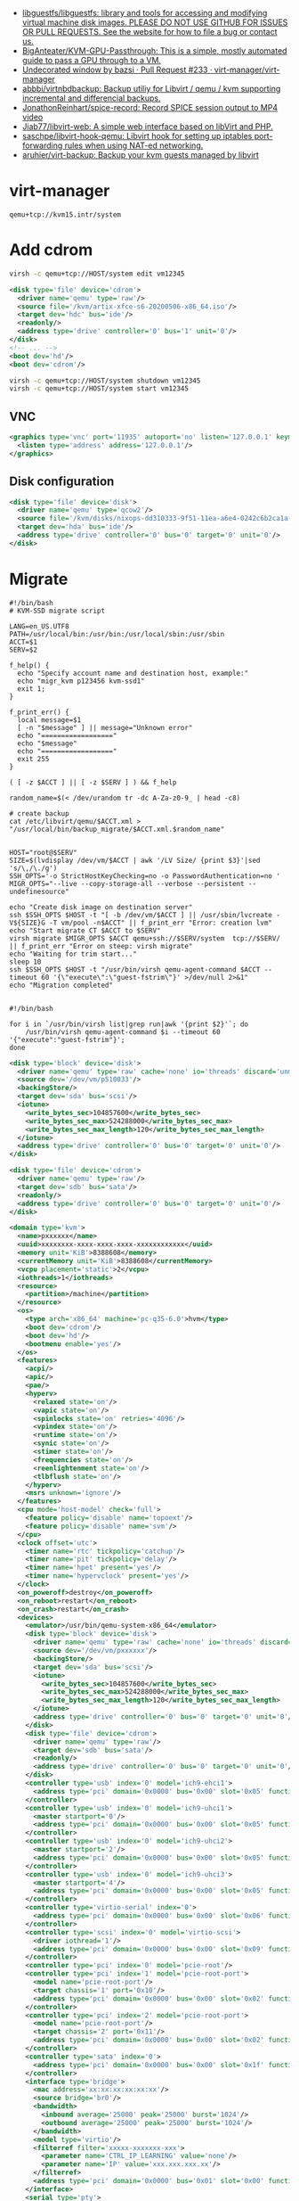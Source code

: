 :PROPERTIES:
:ID:       34e20a86-6b2e-4508-88cf-8a091be96ef5
:END:
- [[https://github.com/libguestfs/libguestfs][libguestfs/libguestfs: library and tools for accessing and modifying virtual machine disk images. PLEASE DO NOT USE GITHUB FOR ISSUES OR PULL REQUESTS. See the website for how to file a bug or contact us.]]
- [[https://github.com/BigAnteater/KVM-GPU-Passthrough][BigAnteater/KVM-GPU-Passthrough: This is a simple, mostly automated guide to pass a GPU through to a VM.]]
- [[https://github.com/virt-manager/virt-manager/pull/233][Undecorated window by bazsi · Pull Request #233 · virt-manager/virt-manager]]
- [[https://github.com/abbbi/virtnbdbackup][abbbi/virtnbdbackup: Backup utiliy for Libvirt / qemu / kvm supporting incremental and differencial backups.]]
- [[https://github.com/JonathonReinhart/spice-record][JonathonReinhart/spice-record: Record SPICE session output to MP4 video]]
- [[https://github.com/Jiab77/libvirt-web][Jiab77/libvirt-web: A simple web interface based on libVirt and PHP.]]
- [[https://github.com/saschpe/libvirt-hook-qemu][saschpe/libvirt-hook-qemu: Libvirt hook for setting up iptables port-forwarding rules when using NAT-ed networking.]]
- [[https://github.com/aruhier/virt-backup][aruhier/virt-backup: Backup your kvm guests managed by libvirt]]

* virt-manager

#+begin_example
  qemu+tcp://kvm15.intr/system
#+end_example

* Add cdrom

  #+begin_src bash
    virsh -c qemu+tcp://HOST/system edit vm12345
  #+end_src

  #+begin_src xml
    <disk type='file' device='cdrom'>
      <driver name='qemu' type='raw'/>
      <source file='/kvm/artix-xfce-s6-20200506-x86_64.iso'/>
      <target dev='hdc' bus='ide'/>
      <readonly/>
      <address type='drive' controller='0' bus='1' unit='0'/>
    </disk>
    <!-- ... -->
    <boot dev='hd'/>
    <boot dev='cdrom'/>
  #+end_src

  #+begin_src bash
    virsh -c qemu+tcp://HOST/system shutdown vm12345
    virsh -c qemu+tcp://HOST/system start vm12345
  #+end_src

** VNC
#+begin_src xml
  <graphics type='vnc' port='11935' autoport='no' listen='127.0.0.1' keymap='en-us'>
    <listen type='address' address='127.0.0.1'/>
  </graphics>
#+end_src

** Disk configuration
   #+begin_src xml
     <disk type='file' device='disk'>
       <driver name='qemu' type='qcow2'/>
       <source file='/kvm/disks/nixops-dd310333-9f51-11ea-a6e4-0242c6b2ca1a-web98.qcow2'/>
       <target dev='hda' bus='ide'/>
       <address type='drive' controller='0' bus='0' target='0' unit='0'/>
     </disk>
   #+end_src

* Migrate

#+begin_example
  #!/bin/bash
  # KVM-SSD migrate script

  LANG=en_US.UTF8
  PATH=/usr/local/bin:/usr/bin:/usr/local/sbin:/usr/sbin
  ACCT=$1
  SERV=$2

  f_help() {
    echo "Specify account name and destination host, example:"
    echo "migr_kvm p123456 kvm-ssd1"
    exit 1;
  }

  f_print_err() {
    local message=$1
    [ -n "$message" ] || message="Unknown error"
    echo "=================="
    echo "$message"
    echo "=================="
    exit 255
  }

  ( [ -z $ACCT ] || [ -z $SERV ] ) && f_help

  random_name=$(< /dev/urandom tr -dc A-Za-z0-9_ | head -c8)

  # create backup
  cat /etc/libvirt/qemu/$ACCT.xml > "/usr/local/bin/backup_migrate/$ACCT.xml.$random_name"


  HOST="root@$SERV"
  SIZE=$(lvdisplay /dev/vm/$ACCT | awk '/LV Size/ {print $3}'|sed 's/\,/\./g')
  SSH_OPTS='-o StrictHostKeyChecking=no -o PasswordAuthentication=no '
  MIGR_OPTS="--live --copy-storage-all --verbose --persistent --undefinesource"

  echo "Create disk image on destination server"
  ssh $SSH_OPTS $HOST -t "[ -b /dev/vm/$ACCT ] || /usr/sbin/lvcreate -V${SIZE}G -T vm/pool -n$ACCT" || f_print_err "Error: creation lvm"
  echo "Start migrate CT $ACCT to $SERV"
  virsh migrate $MIGR_OPTS $ACCT qemu+ssh://$SERV/system  tcp://$SERV/ || f_print_err "Error on steep: virsh migrate"
  echo "Waiting for trim start..."
  sleep 10
  ssh $SSH_OPTS $HOST -t "/usr/bin/virsh qemu-agent-command $ACCT --timeout 60 '{\"execute\":\"guest-fstrim\"}' >/dev/null 2>&1"
  echo "Migration completed"

#+end_example

#+begin_example
  #!/bin/bash

  for i in `/usr/bin/virsh list|grep run|awk '{print $2}'`; do
      /usr/bin/virsh qemu-agent-command $i --timeout 60 '{"execute":"guest-fstrim"}';
  done
#+end_example

#+begin_src xml
  <disk type='block' device='disk'>
    <driver name='qemu' type='raw' cache='none' io='threads' discard='unmap'/>
    <source dev='/dev/vm/p510033'/>
    <backingStore/>
    <target dev='sda' bus='scsi'/>
    <iotune>
      <write_bytes_sec>104857600</write_bytes_sec>
      <write_bytes_sec_max>524288000</write_bytes_sec_max>
      <write_bytes_sec_max_length>120</write_bytes_sec_max_length>
    </iotune>
    <address type='drive' controller='0' bus='0' target='0' unit='0'/>
  </disk>
#+end_src

#+begin_src xml
  <disk type='file' device='cdrom'>
    <driver name='qemu' type='raw'/>
    <target dev='sdb' bus='sata'/>
    <readonly/>
    <address type='drive' controller='0' bus='0' target='0' unit='0'/>
  </disk>
#+end_src

#+begin_src xml
  <domain type='kvm'>
    <name>pxxxxxx</name>
    <uuid>xxxxxxxx-xxxx-xxxx-xxxx-xxxxxxxxxxxx</uuid>
    <memory unit='KiB'>8388608</memory>
    <currentMemory unit='KiB'>8388608</currentMemory>
    <vcpu placement='static'>2</vcpu>
    <iothreads>1</iothreads>
    <resource>
      <partition>/machine</partition>
    </resource>
    <os>
      <type arch='x86_64' machine='pc-q35-6.0'>hvm</type>
      <boot dev='cdrom'/>
      <boot dev='hd'/>
      <bootmenu enable='yes'/>
    </os>
    <features>
      <acpi/>
      <apic/>
      <pae/>
      <hyperv>
        <relaxed state='on'/>
        <vapic state='on'/>
        <spinlocks state='on' retries='4096'/>
        <vpindex state='on'/>
        <runtime state='on'/>
        <synic state='on'/>
        <stimer state='on'/>
        <frequencies state='on'/>
        <reenlightenment state='on'/>
        <tlbflush state='on'/>
      </hyperv>
      <msrs unknown='ignore'/>
    </features>
    <cpu mode='host-model' check='full'>
      <feature policy='disable' name='topoext'/>
      <feature policy='disable' name='svm'/>
    </cpu>
    <clock offset='utc'>
      <timer name='rtc' tickpolicy='catchup'/>
      <timer name='pit' tickpolicy='delay'/>
      <timer name='hpet' present='yes'/>
      <timer name='hypervclock' present='yes'/>
    </clock>
    <on_poweroff>destroy</on_poweroff>
    <on_reboot>restart</on_reboot>
    <on_crash>restart</on_crash>
    <devices>
      <emulator>/usr/bin/qemu-system-x86_64</emulator>
      <disk type='block' device='disk'>
        <driver name='qemu' type='raw' cache='none' io='threads' discard='unmap'/>
        <source dev='/dev/vm/pxxxxxx'/>
        <backingStore/>
        <target dev='sda' bus='scsi'/>
        <iotune>
          <write_bytes_sec>104857600</write_bytes_sec>
          <write_bytes_sec_max>524288000</write_bytes_sec_max>
          <write_bytes_sec_max_length>120</write_bytes_sec_max_length>
        </iotune>
        <address type='drive' controller='0' bus='0' target='0' unit='0'/>
      </disk>
      <disk type='file' device='cdrom'>
        <driver name='qemu' type='raw'/>
        <target dev='sdb' bus='sata'/>
        <readonly/>
        <address type='drive' controller='0' bus='0' target='0' unit='0'/>
      </disk>
      <controller type='usb' index='0' model='ich9-ehci1'>
        <address type='pci' domain='0x0000' bus='0x00' slot='0x05' function='0x7'/>
      </controller>
      <controller type='usb' index='0' model='ich9-uhci1'>
        <master startport='0'/>
        <address type='pci' domain='0x0000' bus='0x00' slot='0x05' function='0x0' multifunction='on'/>
      </controller>
      <controller type='usb' index='0' model='ich9-uhci2'>
        <master startport='2'/>
        <address type='pci' domain='0x0000' bus='0x00' slot='0x05' function='0x1'/>
      </controller>
      <controller type='usb' index='0' model='ich9-uhci3'>
        <master startport='4'/>
        <address type='pci' domain='0x0000' bus='0x00' slot='0x05' function='0x2'/>
      </controller>
      <controller type='virtio-serial' index='0'>
        <address type='pci' domain='0x0000' bus='0x00' slot='0x06' function='0x0'/>
      </controller>
      <controller type='scsi' index='0' model='virtio-scsi'>
        <driver iothread='1'/>
        <address type='pci' domain='0x0000' bus='0x00' slot='0x09' function='0x0'/>
      </controller>
      <controller type='pci' index='0' model='pcie-root'/>
      <controller type='pci' index='1' model='pcie-root-port'>
        <model name='pcie-root-port'/>
        <target chassis='1' port='0x10'/>
        <address type='pci' domain='0x0000' bus='0x00' slot='0x02' function='0x0' multifunction='on'/>
      </controller>
      <controller type='pci' index='2' model='pcie-root-port'>
        <model name='pcie-root-port'/>
        <target chassis='2' port='0x11'/>
        <address type='pci' domain='0x0000' bus='0x00' slot='0x02' function='0x1'/>
      </controller>
      <controller type='sata' index='0'>
        <address type='pci' domain='0x0000' bus='0x00' slot='0x1f' function='0x2'/>
      </controller>
      <interface type='bridge'>
        <mac address='xx:xx:xx:xx:xx:xx'/>
        <source bridge='br0'/>
        <bandwidth>
          <inbound average='25000' peak='25000' burst='1024'/>
          <outbound average='25000' peak='25000' burst='1024'/>
        </bandwidth>
        <model type='virtio'/>
        <filterref filter='xxxxx-xxxxxxx-xxx'>
          <parameter name='CTRL_IP_LEARNING' value='none'/>
          <parameter name='IP' value='xxx.xxx.xxx.xx'/>
        </filterref>
        <address type='pci' domain='0x0000' bus='0x01' slot='0x00' function='0x0'/>
      </interface>
      <serial type='pty'>
        <target type='isa-serial' port='0'>
          <model name='isa-serial'/>
        </target>
      </serial>
      <console type='pty'>
        <target type='serial' port='0'/>
      </console>
      <channel type='unix'>
        <source mode='bind' path='/var/lib/libvirt/qemu/pxxxxxx.agent'/>
        <target type='virtio' name='org.qemu.guest_agent.0'/>
        <address type='virtio-serial' controller='0' bus='0' port='1'/>
      </channel>
      <input type='mouse' bus='ps2'/>
      <input type='keyboard' bus='ps2'/>
      <graphics type='vnc' port='11055' autoport='no' listen='0.0.0.0' passwd='xxxxxxxxxx'>
        <listen type='address' address='0.0.0.0'/>
      </graphics>
      <audio id='1' type='none'/>
      <video>
        <model type='cirrus' vram='16384' heads='1' primary='yes'/>
        <address type='pci' domain='0x0000' bus='0x00' slot='0x01' function='0x0'/>
      </video>
      <memballoon model='virtio'>
        <address type='pci' domain='0x0000' bus='0x00' slot='0x08' function='0x0'/>
      </memballoon>
    </devices>
    <seclabel type='none' model='none'/>
  </domain>
#+end_src

* qemu-agent

: virsh qemu-agent-command ubuntu22.04 --timeout 60 '{"execute":"guest-network-get-interfaces"}' | jq

* trim

Add to =<driver>=:
#+begin_example
  discard='unmap' detect_zeroes='unmap'
#+end_example

Run:
: virsh qemu-agent-command ubuntu22.04 --timeout 60 '{"execute":"guest-fstrim"}'

